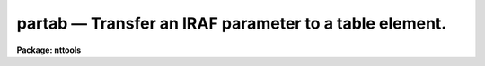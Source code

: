 partab — Transfer an IRAF parameter to a table element.
=======================================================

**Package: nttools**

.. raw:: html

  <BODY>
  <TABLE WIDTH="100%" BORDER=0><TR>
  <TD ALIGN=LEFT><FONT SIZE=4>
  <B>partab (Nov91)</B></FONT></TD>
  <TD ALIGN=CENTER><FONT SIZE=4>
  <B>tables</B>
  </FONT></TD>
  <TD ALIGN=RIGHT><FONT SIZE=4>
  <B>partab (Nov91)</B></FONT></TD>
  </TR></TABLE><P>
  <TITLE>partab</TITLE>
  <UL>
  </UL>
  <H2><A NAME="s_name">NAME</A></H2>
  <! BeginSection: 'NAME'>
  <UL>
  partab -- Copy an IRAF parameter to a table element.
  </UL>
  <! EndSection:   'NAME'>
  <H2><A NAME="s_usage">USAGE</A></H2>
  <! BeginSection: 'USAGE'>
  <UL>
  partab value table column row
  </UL>
  <! EndSection:   'USAGE'>
  <H2><A NAME="s_description">DESCRIPTION</A></H2>
  <! BeginSection: 'DESCRIPTION'>
  <UL>
  This task changes the value of a table element to the value of the input
  parameter 'value'.  If 'value' is set to "<TT>INDEF</TT>", the table element will be
  set to undefined.  If the data type of the table element is different from
  that of the input parameter 'value', this task will perform 
  type conversion.  The strings
  "<TT>yes</TT>", "<TT>y</TT>", "<TT>no</TT>", "<TT>n</TT>", "<TT>true</TT>", "<TT>t</TT>", "<TT>false</TT>", and "<TT>f</TT>", in either upper or
  lower case are interpreted as boolean values.
  </UL>
  <! EndSection:   'DESCRIPTION'>
  <H2><A NAME="s_parameters">PARAMETERS</A></H2>
  <! BeginSection: 'PARAMETERS'>
  <UL>
  <DL>
  <DT><B><A NAME="l_value">value [string]</A></B></DT>
  <! Sec='PARAMETERS' Level=0 Label='value' Line='value [string]'>
  <DD>The IRAF parameter that will be copied into the table element.
  </DD>
  </DL>
  <DL>
  <DT><B><A NAME="l_table">table [file name]</A></B></DT>
  <! Sec='PARAMETERS' Level=0 Label='table' Line='table [file name]'>
  <DD>Name of the table.
  </DD>
  </DL>
  <DL>
  <DT><B><A NAME="l_column">column [string]</A></B></DT>
  <! Sec='PARAMETERS' Level=0 Label='column' Line='column [string]'>
  <DD>Column name. (Column names are not case sensitive).
  </DD>
  </DL>
  <DL>
  <DT><B><A NAME="l_row">row [integer, min=1, max=INDEF]</A></B></DT>
  <! Sec='PARAMETERS' Level=0 Label='row' Line='row [integer, min=1, max=INDEF]'>
  <DD>Row number.
  </DD>
  </DL>
  </UL>
  <! EndSection:   'PARAMETERS'>
  <H2><A NAME="s_examples">EXAMPLES</A></H2>
  <! BeginSection: 'EXAMPLES'>
  <UL>
  1. Set the twelfth component (i.e., row 12 of column 'COMPNAME') 
  in the file 'graph.tab' to "<TT>FILTER1</TT>":
  <P>
  <PRE>
  tt&gt; partab FILTER1 graph.tab COMPNAME 12
  </PRE>
  <P>
  2. Set the first wavelength (i.e., row 1 of column 'WAVELENGTH') in 
  the file 'spectrum.tab' to the value contained in parameter
  <TT>'x'</TT>:
  <P>
  <PRE>
  tt&gt; partab (x) spectrum.tab WAVELENGTH 1
  </PRE>
  <P>
  3. Set the hundreth wavelength (i.e., row 100 of column 'WAVELENGTH')
  in 'spectrum.tab' to undefined:
  <P>
  <PRE>
  tt&gt; partab INDEF spectrum.tab WAVELENGTH 100
  </PRE>
  </UL>
  <! EndSection:   'EXAMPLES'>
  <H2><A NAME="s_bugs">BUGS</A></H2>
  <! BeginSection: 'BUGS'>
  <UL>
  </UL>
  <! EndSection:   'BUGS'>
  <H2><A NAME="s_references">REFERENCES</A></H2>
  <! BeginSection: 'REFERENCES'>
  <UL>
  This task was written by Bernie Simon.
  </UL>
  <! EndSection:   'REFERENCES'>
  <H2><A NAME="s_see_also">SEE ALSO</A></H2>
  <! BeginSection: 'SEE ALSO'>
  <UL>
  keypar, keytab, parkey, tabkey, tabpar
  </UL>
  <! EndSection:    'SEE ALSO'>
  
  <! Contents: 'NAME' 'USAGE' 'DESCRIPTION' 'PARAMETERS' 'EXAMPLES' 'BUGS' 'REFERENCES' 'SEE ALSO'  >
  
  </BODY>
  </HTML>